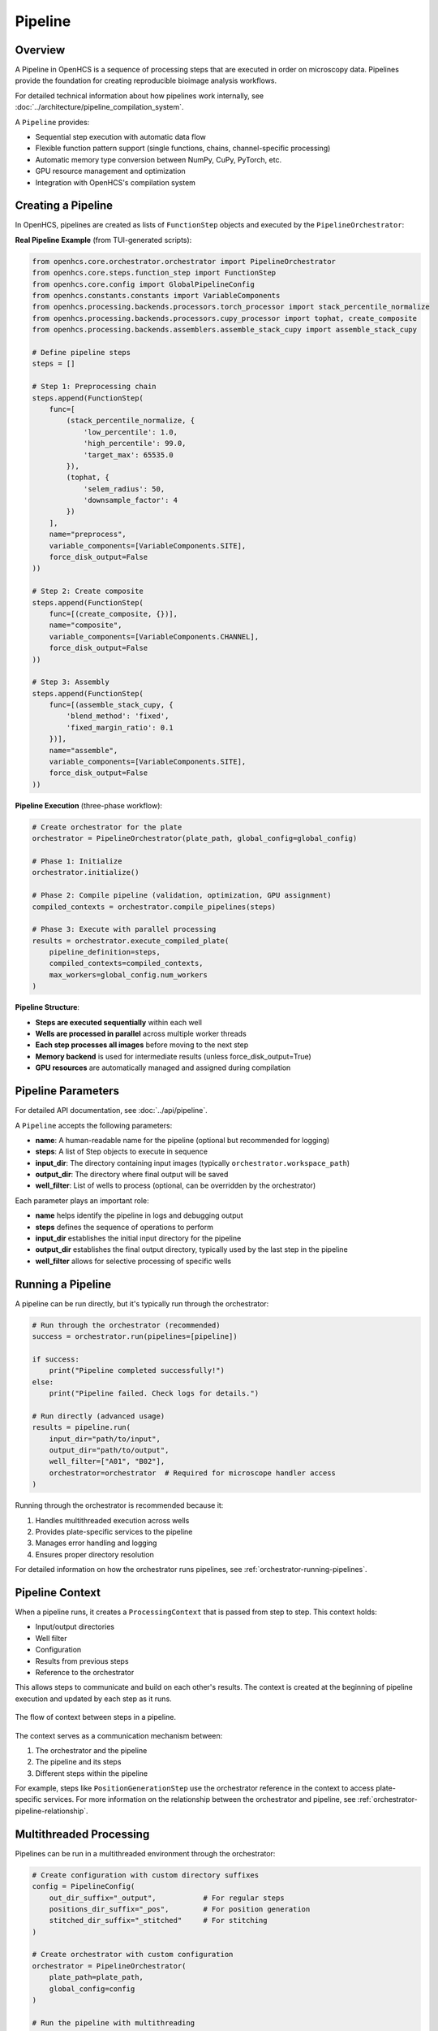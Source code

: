 .. _pipeline-concept:

========
Pipeline
========

.. _pipeline-overview:

Overview
--------

A Pipeline in OpenHCS is a sequence of processing steps that are executed in order on microscopy data. Pipelines provide the foundation for creating reproducible bioimage analysis workflows.

For detailed technical information about how pipelines work internally, see :doc:`../architecture/pipeline_compilation_system`.

A ``Pipeline`` provides:

* Sequential step execution with automatic data flow
* Flexible function pattern support (single functions, chains, channel-specific processing)
* Automatic memory type conversion between NumPy, CuPy, PyTorch, etc.
* GPU resource management and optimization
* Integration with OpenHCS's compilation system

.. _pipeline-creation:

Creating a Pipeline
-------------------

In OpenHCS, pipelines are created as lists of ``FunctionStep`` objects and executed by the ``PipelineOrchestrator``:

**Real Pipeline Example** (from TUI-generated scripts):

.. code-block:: python

    from openhcs.core.orchestrator.orchestrator import PipelineOrchestrator
    from openhcs.core.steps.function_step import FunctionStep
    from openhcs.core.config import GlobalPipelineConfig
    from openhcs.constants.constants import VariableComponents
    from openhcs.processing.backends.processors.torch_processor import stack_percentile_normalize
    from openhcs.processing.backends.processors.cupy_processor import tophat, create_composite
    from openhcs.processing.backends.assemblers.assemble_stack_cupy import assemble_stack_cupy

    # Define pipeline steps
    steps = []

    # Step 1: Preprocessing chain
    steps.append(FunctionStep(
        func=[
            (stack_percentile_normalize, {
                'low_percentile': 1.0,
                'high_percentile': 99.0,
                'target_max': 65535.0
            }),
            (tophat, {
                'selem_radius': 50,
                'downsample_factor': 4
            })
        ],
        name="preprocess",
        variable_components=[VariableComponents.SITE],
        force_disk_output=False
    ))

    # Step 2: Create composite
    steps.append(FunctionStep(
        func=[(create_composite, {})],
        name="composite",
        variable_components=[VariableComponents.CHANNEL],
        force_disk_output=False
    ))

    # Step 3: Assembly
    steps.append(FunctionStep(
        func=[(assemble_stack_cupy, {
            'blend_method': 'fixed',
            'fixed_margin_ratio': 0.1
        })],
        name="assemble",
        variable_components=[VariableComponents.SITE],
        force_disk_output=False
    ))

**Pipeline Execution** (three-phase workflow):

.. code-block:: python

    # Create orchestrator for the plate
    orchestrator = PipelineOrchestrator(plate_path, global_config=global_config)

    # Phase 1: Initialize
    orchestrator.initialize()

    # Phase 2: Compile pipeline (validation, optimization, GPU assignment)
    compiled_contexts = orchestrator.compile_pipelines(steps)

    # Phase 3: Execute with parallel processing
    results = orchestrator.execute_compiled_plate(
        pipeline_definition=steps,
        compiled_contexts=compiled_contexts,
        max_workers=global_config.num_workers
    )

**Pipeline Structure**:

- **Steps are executed sequentially** within each well
- **Wells are processed in parallel** across multiple worker threads
- **Each step processes all images** before moving to the next step
- **Memory backend** is used for intermediate results (unless force_disk_output=True)
- **GPU resources** are automatically managed and assigned during compilation

.. _pipeline-parameters:

Pipeline Parameters
----------------

For detailed API documentation, see :doc:`../api/pipeline`.

A ``Pipeline`` accepts the following parameters:

* **name**: A human-readable name for the pipeline (optional but recommended for logging)
* **steps**: A list of Step objects to execute in sequence
* **input_dir**: The directory containing input images (typically ``orchestrator.workspace_path``)
* **output_dir**: The directory where final output will be saved
* **well_filter**: List of wells to process (optional, can be overridden by the orchestrator)

Each parameter plays an important role:

* **name** helps identify the pipeline in logs and debugging output
* **steps** defines the sequence of operations to perform
* **input_dir** establishes the initial input directory for the pipeline
* **output_dir** establishes the final output directory, typically used by the last step in the pipeline
* **well_filter** allows for selective processing of specific wells

.. _pipeline-running:

Running a Pipeline
----------------

A pipeline can be run directly, but it's typically run through the orchestrator:

.. code-block:: python

    # Run through the orchestrator (recommended)
    success = orchestrator.run(pipelines=[pipeline])

    if success:
        print("Pipeline completed successfully!")
    else:
        print("Pipeline failed. Check logs for details.")

    # Run directly (advanced usage)
    results = pipeline.run(
        input_dir="path/to/input",
        output_dir="path/to/output",
        well_filter=["A01", "B02"],
        orchestrator=orchestrator  # Required for microscope handler access
    )

Running through the orchestrator is recommended because it:

1. Handles multithreaded execution across wells
2. Provides plate-specific services to the pipeline
3. Manages error handling and logging
4. Ensures proper directory resolution

For detailed information on how the orchestrator runs pipelines, see :ref:`orchestrator-running-pipelines`.

.. _pipeline-context:

Pipeline Context
--------------

When a pipeline runs, it creates a ``ProcessingContext`` that is passed from step to step. This context holds:

* Input/output directories
* Well filter
* Configuration
* Results from previous steps
* Reference to the orchestrator

This allows steps to communicate and build on each other's results. The context is created at the beginning of pipeline execution and updated by each step as it runs.

.. figure:: ../_static/pipeline_context_flow.png
   :alt: Pipeline Context Flow
   :width: 80%
   :align: center

   The flow of context between steps in a pipeline.

The context serves as a communication mechanism between:

1. The orchestrator and the pipeline
2. The pipeline and its steps
3. Different steps within the pipeline

For example, steps like ``PositionGenerationStep`` use the orchestrator reference in the context to access plate-specific services. For more information on the relationship between the orchestrator and pipeline, see :ref:`orchestrator-pipeline-relationship`.

.. _pipeline-multithreaded:

Multithreaded Processing
---------------------

Pipelines can be run in a multithreaded environment through the orchestrator:

.. code-block:: python

    # Create configuration with custom directory suffixes
    config = PipelineConfig(
        out_dir_suffix="_output",           # For regular steps
        positions_dir_suffix="_pos",        # For position generation
        stitched_dir_suffix="_stitched"     # For stitching
    )

    # Create orchestrator with custom configuration
    orchestrator = PipelineOrchestrator(
        plate_path=plate_path,
        global_config=config
    )

    # Run the pipeline with multithreading
    # Each well will be processed in a separate thread
    orchestrator.run(pipelines=[pipeline])

The number of worker threads determines how many wells can be processed concurrently. This can significantly improve performance when processing multiple wells.

.. important::
   Multithreading happens at the well level, not the step level. Each well is processed in a separate thread, but steps within a pipeline are executed sequentially for each well.

Key points about multithreaded processing:

1. The orchestrator creates a thread pool with ``num_workers`` threads
2. Each well is assigned to a thread from the pool
3. All pipelines for a well are executed in the same thread
4. Steps within a pipeline are executed sequentially

This approach provides good performance while avoiding race conditions and ensuring that steps have access to the results of previous steps.

For more information on how the orchestrator manages multithreaded execution, see :ref:`orchestrator-running-pipelines`.

.. _pipeline-directory-resolution:

Directory Resolution
------------------

EZStitcher automatically resolves directories for steps in a pipeline, minimizing the need for manual directory management.

Pipelines manage input and output directories for steps.
For detailed information about directory structure, see :doc:`directory_structure`.

.. _pipeline-saving-loading:

Saving and Loading Pipelines
-------------------------

While EZStitcher doesn't have built-in functions for saving and loading pipelines, you can easily save your pipeline configurations as Python scripts:

.. code-block:: python

    # save_pipeline.py
    def create_basic_pipeline(plate_path, num_workers=1):
        """Create a basic processing pipeline."""
        # Create configuration
        config = PipelineConfig(
            num_workers=num_workers
        )

        # Create orchestrator
        orchestrator = PipelineOrchestrator(
            config=config,
            plate_path=plate_path
        )

        # Create pipeline
        pipeline = Pipeline(
            input_dir=orchestrator.workspace_path,
            output_dir=orchestrator.plate_path.parent / f"{orchestrator.plate_path.name}_stitched",
            steps=[
                # Pipeline steps...
            ],
            name="Basic Processing Pipeline"
        )

        return orchestrator, pipeline

This approach allows you to:
* Parameterize your pipelines
* Reuse pipeline configurations across projects
* Version control your pipeline configurations

.. _pipeline-best-practices:

Best Practices
------------

For comprehensive best practices on using pipelines effectively, see :ref:`best-practices-pipeline` in the :doc:`../user_guide/best_practices` guide.

.. _pipeline-factory-integration:

Pipeline Factory Integration
-------------------------

While you can create pipelines manually as shown in this document, EZStitcher also provides the :doc:`pipeline_factory` for creating pre-configured pipelines for common workflows:

.. code-block:: python

    from ezstitcher.core import AutoPipelineFactory
    from ezstitcher.core.pipeline_orchestrator import PipelineOrchestrator

    # Create orchestrator
    orchestrator = PipelineOrchestrator(plate_path=plate_path)

    # Create a factory with default settings
    factory = AutoPipelineFactory(
        input_dir=orchestrator.workspace_path,
        normalize=True  # Apply normalization (default)
    )

    # Create the pipelines
    pipelines = factory.create_pipelines()

    # Run the pipelines
    orchestrator.run(pipelines=pipelines)

The ``AutoPipelineFactory`` creates two pipelines:

1. **Position Generation Pipeline**: Creates position files for stitching
2. **Image Assembly Pipeline**: Stitches images using the position files

For more information on pipeline factories, see :doc:`pipeline_factory`.

See Also
--------

**Next Steps**:

- :doc:`step` - Understanding individual pipeline steps
- :doc:`function_handling` - Function patterns and processing options
- :doc:`pipeline_orchestrator` - Running pipelines with the orchestrator

**Technical Details**:

- :doc:`../architecture/pipeline_compilation_system` - How pipelines are compiled and optimized
- :doc:`../architecture/function_pattern_system` - Advanced function pattern system
- :doc:`../architecture/memory_type_system` - Memory type handling in pipelines

**API Reference**:

- :doc:`../api/orchestrator` - PipelineOrchestrator API documentation
- :doc:`../api/function_step` - FunctionStep API documentation
- :doc:`../api/config` - Pipeline configuration options

**Practical Guides**:

- :doc:`../guides/pipeline_compilation_workflow` - Complete pipeline creation workflow
- :doc:`../user_guide/intermediate_usage` - Building custom pipelines
- :doc:`../user_guide/best_practices` - Pipeline development best practices
